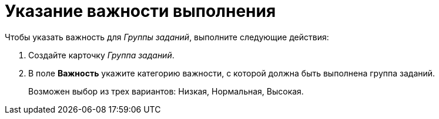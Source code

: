= Указание важности выполнения

.Чтобы указать важность для _Группы заданий_, выполните следующие действия:
. Создайте карточку _Группа заданий_.
. В поле *Важность* укажите категорию важности, с которой должна быть выполнена группа заданий.
+
Возможен выбор из трех вариантов: Низкая, Нормальная, Высокая.
